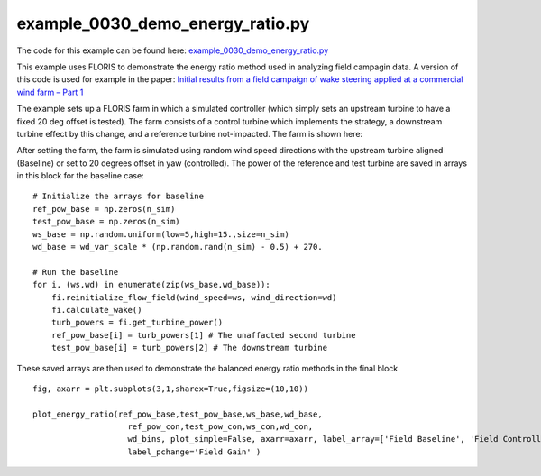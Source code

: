 example_0030_demo_energy_ratio.py
======================================

The code for this example can be found here: 
`example_0030_demo_energy_ratio.py
<https://github.com/NREL/floris/blob/develop/examples/example_0030_demo_energy_ratio.py>`_

This example uses FLORIS to demonstrate the energy ratio method used in analyzing field campagin data.
A version of this code is used for example in the paper:
`Initial results from a field campaign of wake steering applied at a commercial wind farm – Part 1
<https://www.wind-energ-sci.net/4/273/2019/wes-4-273-2019.html>`_

The example sets up a FLORIS farm in which a simulated controller (which simply sets an upstream
turbine to have a fixed 20 deg offset is tested).  The farm consists of a control turbine which implements
the strategy, a downstream turbine effect by this change, and a reference turbine not-impacted.  The farm is shown here:

.. image:: ../../_static/images/EnergyRatioLayout.png


After setting the farm, the farm is simulated using random wind speed directions with the upstream turbine aligned (Baseline)
or set to 20 degrees offset in yaw (controlled).  The power of the reference and test turbine are saved in arrays in this block
for the baseline case:

::

    # Initialize the arrays for baseline
    ref_pow_base = np.zeros(n_sim)
    test_pow_base = np.zeros(n_sim)
    ws_base = np.random.uniform(low=5,high=15.,size=n_sim)
    wd_base = wd_var_scale * (np.random.rand(n_sim) - 0.5) + 270.

    # Run the baseline
    for i, (ws,wd) in enumerate(zip(ws_base,wd_base)):
        fi.reinitialize_flow_field(wind_speed=ws, wind_direction=wd)
        fi.calculate_wake()
        turb_powers = fi.get_turbine_power()
        ref_pow_base[i] = turb_powers[1] # The unaffacted second turbine
        test_pow_base[i] = turb_powers[2] # The downstream turbine

These saved arrays are then used to demonstrate the balanced energy ratio methods in the final block

::

    fig, axarr = plt.subplots(3,1,sharex=True,figsize=(10,10))

    plot_energy_ratio(ref_pow_base,test_pow_base,ws_base,wd_base,
                        ref_pow_con,test_pow_con,ws_con,wd_con,
                        wd_bins, plot_simple=False, axarr=axarr, label_array=['Field Baseline', 'Field Controlled'],
                        label_pchange='Field Gain' )